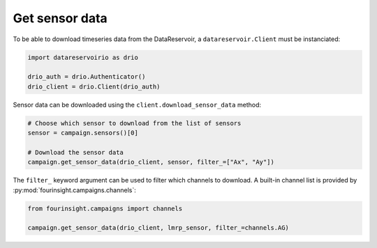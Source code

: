 Get sensor data
===============

To be able to download timeseries data from the DataReservoir, a ``datareservoir.Client``
must be instanciated:

.. code-block:: python

    import datareservoirio as drio

    drio_auth = drio.Authenticator()
    drio_client = drio.Client(drio_auth)

Sensor data can be downloaded using the ``client.download_sensor_data`` method:

.. code-block:: python

    # Choose which sensor to download from the list of sensors
    sensor = campaign.sensors()[0]

    # Download the sensor data
    campaign.get_sensor_data(drio_client, sensor, filter_=["Ax", "Ay"])

The ``filter_`` keyword argument can be used to filter which channels to download. A built-in channel
list is provided by :py:mod:`fourinsight.campaigns.channels`:

.. code-block:: python

    from fourinsight.campaigns import channels

    campaign.get_sensor_data(drio_client, lmrp_sensor, filter_=channels.AG)